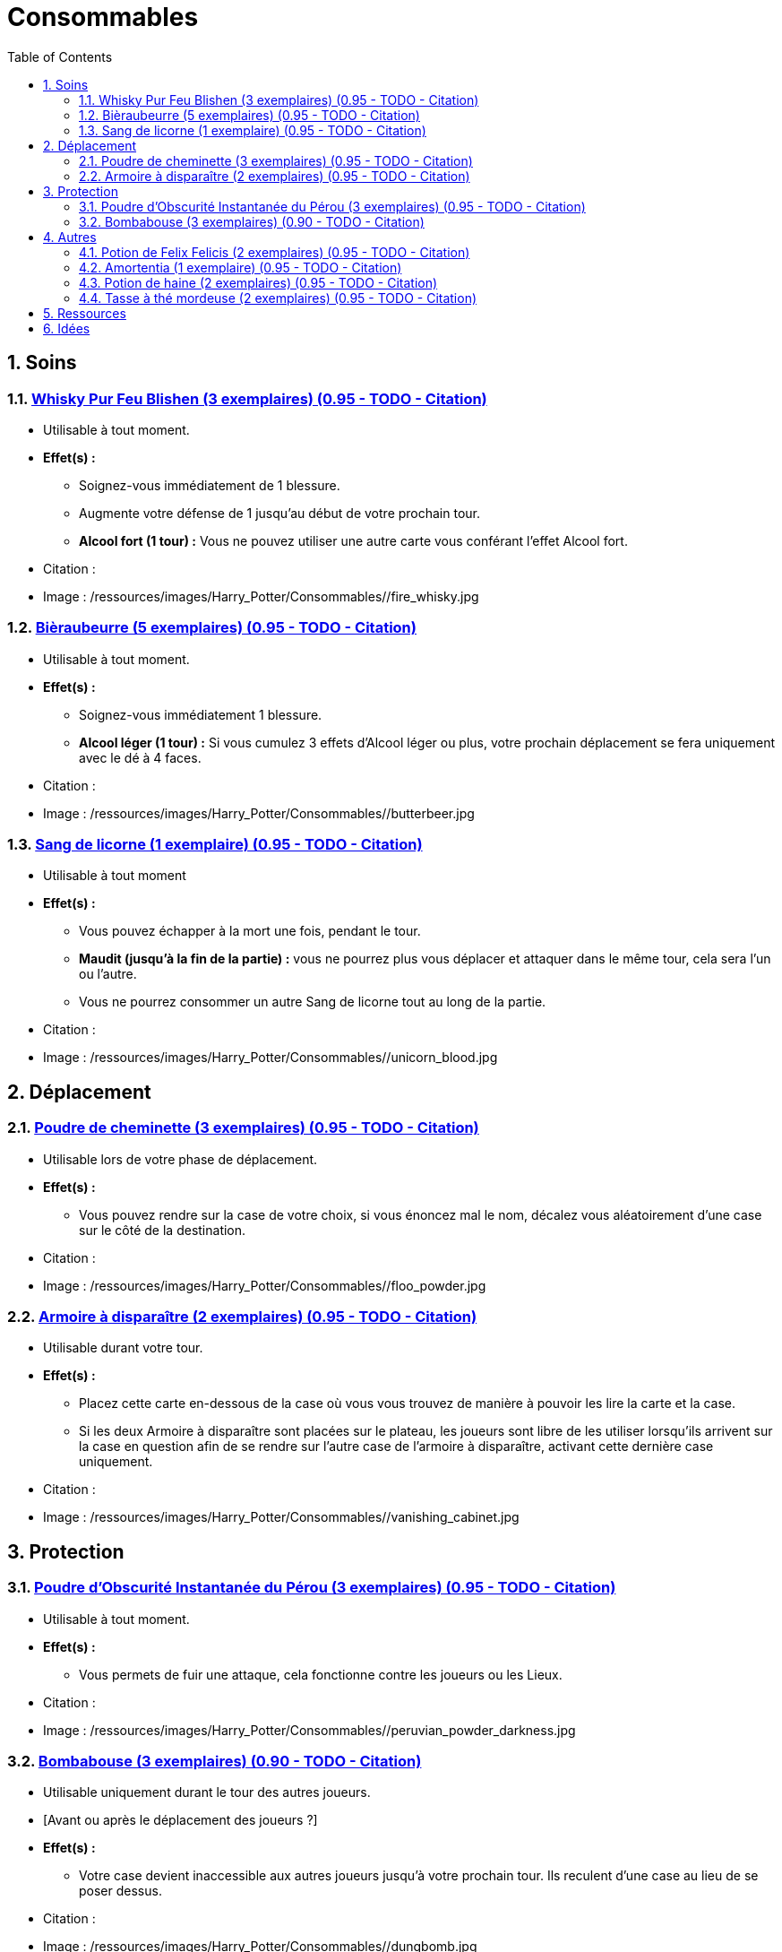 :experimental:
:source-highlighter: pygments
:data-uri:
:icons: font

:toc:
:numbered:

:consommablesdir: /ressources/images/Harry_Potter/Consommables/

= Consommables

== Soins

=== http://harrypotter.wikia.com/wiki/Blishen%27s_Firewhisky[Whisky Pur Feu Blishen (3 exemplaires) (0.95 - TODO - Citation)]

* Utilisable à tout moment.
* *Effet(s) :*
** Soignez-vous immédiatement de 1 blessure.
** Augmente votre défense de 1 jusqu'au début de votre prochain tour.
** *Alcool fort (1 tour) :* Vous ne pouvez utiliser une autre carte vous conférant l'effet Alcool fort.

* Citation :
* Image : {consommablesdir}/fire_whisky.jpg

=== http://harrypotter.wikia.com/wiki/Butterbeer[Bièraubeurre (5 exemplaires) (0.95 - TODO - Citation)]

* Utilisable à tout moment.
* *Effet(s) :*
** Soignez-vous immédiatement 1 blessure.
** *Alcool léger (1 tour) :* Si vous cumulez 3 effets d'Alcool léger ou plus, votre prochain déplacement se fera uniquement avec le dé à 4 faces.

* Citation :
* Image : {consommablesdir}/butterbeer.jpg

=== http://harrypotter.wikia.com/wiki/Unicorn_blood[Sang de licorne (1 exemplaire) (0.95 - TODO - Citation)]

* Utilisable à tout moment
* *Effet(s) :*
** Vous pouvez échapper à la mort une fois, pendant le tour.
** *Maudit (jusqu'à la fin de la partie) :* vous ne pourrez plus vous déplacer et attaquer dans le même tour, cela sera l'un ou l'autre.
** Vous ne pourrez consommer un autre Sang de licorne tout au long de la partie.

* Citation :
* Image : {consommablesdir}/unicorn_blood.jpg

== Déplacement

=== http://harrypotter.wikia.com/wiki/Floo_Powder[Poudre de cheminette (3 exemplaires) (0.95 - TODO - Citation)]

* Utilisable lors de votre phase de déplacement.
* *Effet(s) :*
** Vous pouvez rendre sur la case de votre choix, si vous énoncez mal le nom, décalez vous aléatoirement d'une case sur le côté de la destination.

* Citation :
* Image : {consommablesdir}/floo_powder.jpg

=== http://harrypotter.wikia.com/wiki/Vanishing_Cabinet[Armoire à disparaître (2 exemplaires) (0.95 - TODO - Citation)]

* Utilisable durant votre tour.
* *Effet(s) :*
** Placez cette carte en-dessous de la case où vous vous trouvez de manière à pouvoir les lire la carte et la case.
** Si les deux Armoire à disparaître sont placées sur le plateau, les joueurs sont libre de les utiliser lorsqu'ils arrivent sur la case en question afin de se rendre sur l'autre case de l'armoire à disparaître, activant cette dernière case uniquement.

* Citation :
* Image : {consommablesdir}/vanishing_cabinet.jpg

== Protection

=== http://harrypotter.wikia.com/wiki/Peruvian_Instant_Darkness_Powder[Poudre d'Obscurité Instantanée du Pérou (3 exemplaires) (0.95 - TODO - Citation)]

* Utilisable à tout moment.
* *Effet(s) :*
** Vous permets de fuir une attaque, cela fonctionne contre les joueurs ou les Lieux.

* Citation :
* Image : {consommablesdir}/peruvian_powder_darkness.jpg

=== http://harrypotter.wikia.com/wiki/Dungbomb[Bombabouse (3 exemplaires) (0.90 - TODO - Citation)]

* Utilisable uniquement durant le tour des autres joueurs.
* [Avant ou après le déplacement des joueurs ?]
* *Effet(s) :*
** Votre case devient inaccessible aux autres joueurs jusqu'à votre prochain tour. Ils reculent d'une case au lieu de se poser dessus.

* Citation :
* Image : {consommablesdir}/dungbomb.jpg

== Autres

=== http://harrypotter.wikia.com/wiki/Felix_Felicis[Potion de Felix Felicis (2 exemplaires) (0.95 - TODO - Citation)]

* Utilisable à tout moment
* *Effet(s) :*
** Le prochain tirage de dé du joueur ciblé atteindra forcément la valeur maximale.

* Citation :
* Image : {consommablesdir}/felix_felicis.jpg
* Catégorie : Influence du hasard

=== http://harrypotter.wikia.com/wiki/Amortentia[Amortentia (1 exemplaire) (0.95 - TODO - Citation)]

* Utilisable durant votre tour
* *Effet(s) :*
** Le personnage ciblé, autre que vous, tombe fou amoureux de celui qui lui administre le philtre pendant 2 tours.
** Si la cible de son amour venait à mourir, il se suicidera. Son cadavre sera inexploitable.
** L'effet peut-être annulé à l'aide d'un philtre de haine.

* Citation :
* Image : {consommablesdir}/amortentia.jpg

=== http://harrypotter.wikia.com/wiki/Hate_Potion[Potion de haine (2 exemplaires) (0.95 - TODO - Citation)]

* Utilisable durant votre tour
* *Effet(s) :*
** Vous pouvez attaquer deux fois par tour le personnage désigné, pendant un tour.
** L'effet peut-être annulé à l'aide de l'Amortentia.

* Citation :
* Image : {consommablesdir}/hate_potion.jpg
* Catégorie : Attaque

=== http://harrypotter.wikia.com/wiki/Nose-Biting_Teacup[Tasse à thé mordeuse (2 exemplaires) (0.95 - TODO - Citation)]

* Utilisable à tout moment
* *Effet(s) :*
* Le prochain consommable (ou celui en cours) utilisé par la cible devant soigner des blessures, infligera 1 blessure à la place et en annulera les effets. Cela ne peut achever un joueur.

* Citation :
* Image : {consommablesdir}/nose_biting_teacup.jpg
* Catégorie : Attaque / Contre

== Ressources

* https://en.wikipedia.org/wiki/Magic_in_Harry_Potter
* http://harrypotter.wikia.com/wiki/Wizard%27s_Brew
* http://harrypotter.wikia.com/wiki/Bell_jar
* http://harrypotter.wikia.com/wiki/Death
* http://harrypotter.wikia.com/wiki/Verdimillious_Charm
* https://fr.wikipedia.org/wiki/Objets_magiques_de_Harry_Potter
* http://harrypotter.wikia.com/wiki/Dark_Arts
* http://harrypotter.wikia.com/wiki/Potion

== Idées

* Un autre véhicule ? Magicobus, Poudlard Express, Voiture volante, Portoloin, Moto volante, Tapis Volant
* Bézoard
